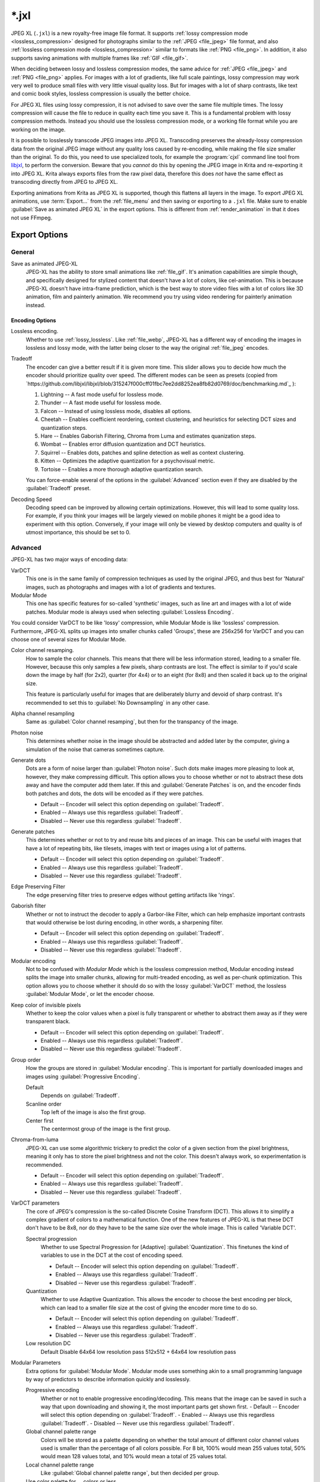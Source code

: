 .. meta::
   :description:
        The JPEG XL file format in Krita.

.. metadata-placeholder

   :authors: - Wolthera van Hövell tot Westerflier <griffinvalley@gmail.com>
             - Alvin Wong
   :license: GNU free documentation license 1.3 or later.

.. index:: *.jxl, JPEG XL, JPEG-XL, JPEGXL, JXL
.. _file_jxl:

======
\*.jxl
======

JPEG XL (``.jxl``) is a new royalty-free image file format. It supports :ref:`lossy compression mode <lossless_compression>` designed for photographs similar to the :ref:`JPEG <file_jpeg>` file format, and also :ref:`lossless compression mode <lossless_compression>` similar to formats like :ref:`PNG <file_png>`. In addition, it also supports saving animations with multiple frames like :ref:`GIF <file_gif>`.

When deciding between lossy and lossless compression modes, the same advice for :ref:`JPEG <file_jpeg>` and :ref:`PNG <file_png>` applies. For images with a lot of gradients, like full scale paintings, lossy compression may work very well to produce small files with very little visual quality loss. But for images with a lot of sharp contrasts, like text and comic book styles, lossless compression is usually the better choice.

For JPEG XL files using lossy compression, it is not advised to save over the same file multiple times. The lossy compression will cause the file to reduce in quality each time you save it. This is a fundamental problem with lossy compression methods. Instead you should use the lossless compression mode, or a working file format while you are working on the image.

It is possible to losslessly transcode JPEG images into JPEG XL. Transcoding preserves the already-lossy compression data from the original JPEG image without any quality loss caused by re-encoding, while making the file size smaller than the original. To do this, you need to use specialized tools, for example the :program:`cjxl` command line tool from `libjxl <https://github.com/libjxl/libjxl>`_, to perform the conversion. Beware that you *cannot* do this by opening the JPEG image in Krita and re-exporting it into JPEG XL. Krita always exports files from the raw pixel data, therefore this does *not* have the same effect as transcoding directly from JPEG to JPEG XL.

Exporting animations from Krita as JPEG XL is supported, though this flattens all layers in the image. To export JPEG XL animations, use :term:`Export...` from the :ref:`file_menu` and then saving or exporting to a ``.jxl`` file. Make sure to enable :guilabel:`Save as animated JPEG XL` in the export options. This is different from :ref:`render_animation` in that it does not use FFmpeg.

Export Options
--------------

General
~~~~~~~

Save as animated JPEG-XL
    JPEG-XL has the ability to store small animations like :ref:`file_gif`. It's animation capabilities are simple though, and specifically designed for stylized content that doesn't have a lot of colors, like cel-animation. This is because JPEG-XL doesn't have intra-frame prediction, which is the best way to store video files with a lot of colors like 3D animation, film and painterly animation. We recommend you try using video rendering for painterly animation instead.

Encoding Options
```````````````` 

Lossless encoding.
    Whether to use :ref:`lossy_lossless`. Like :ref:`file_webp`, JPEG-XL has a different way of encoding the images in lossless and lossy mode, with the latter being closer to the way the original :ref:`file_jpeg` encodes. 

Tradeoff
    The encoder can give a better result if it is given more time. This slider allows you to decide how much the encoder should prioritize quality over speed. The different modes can be seen as presets (copied from `https://github.com/libjxl/libjxl/blob/315247f000cff01fbc7ee2dd8252ea8fb82d0769/doc/benchmarking.md`_ ):
    
    1. Lightning -- A fast mode useful for lossless mode.
    2. Thunder -- A fast mode useful for lossless mode.
    3. Falcon -- Instead of using lossless mode, disables all options.
    4. Cheetah -- Enables coefficient reordering, context clustering, and heuristics for selecting DCT sizes and quantization steps.
    5. Hare -- Enables Gaborish Filtering, Chroma from Luma and estimates quanization steps.
    6. Wombat -- Enables error diffusion quantization and DCT heuristics.
    7. Squirrel -- Enables dots, patches and spline detection as well as context clustering.
    8. Kitten -- Optimizes the adaptive quantization for a psychovisual metric.
    9. Tortoise -- Enables a more thorough adaptive quantization search.
    
    You can force-enable several of the options in the :guilabel:`Advanced` section even if they are disabled by the :guilabel:`Tradeoff` preset.
Decoding Speed
    Decoding speed can be improved by allowing certain optimizations. However, this will lead to some quality loss. For example, if you think your images will be largely viewed on mobile phones it might be a good idea to experiment with this option. Conversely, if your image will only be viewed by desktop computers and quality is of utmost importance, this should be set to 0.

Advanced
~~~~~~~~

JPEG-XL has two major ways of encoding data:

VarDCT
    This one is in the same family of compression techniques as used by the original JPEG, and thus best for 'Natural' images, such as photographs and images with a lot of gradients and textures.
Modular Mode
    This one has specific features for so-called 'synthetic' images, such as line art and images with a lot of wide patches. Modular mode is always used when selecting :guilabel:`Lossless Encoding`.
    
You could consider VarDCT to be like 'lossy' compression, while Modular Mode is like 'lossless' compression. Furthermore, JPEG-XL splits up images into smaller chunks called 'Groups', these are 256x256 for VarDCT and you can choose one of several sizes for Modular Mode.

Color channel resamping.
    How to sample the color channels.
    This means that there will be less information stored, leading to a smaller file. However, because this only samples a few pixels, sharp contrasts are lost. The effect is similar to if you'd scale down the image by half (for 2x2), quarter (for 4x4) or to an eight (for 8x8) and then scaled it back up to the original size.
    
    This feature is particularly useful for images that are deliberately blurry and devoid of sharp contrast. It's recommended to set this to :guilabel:`No Downsampling` in any other case.
        
Alpha channel resampling
    Same as :guilabel:`Color channel resamping`, but then for the transpancy of the image.
Photon noise
    This determines whether noise in the image should be abstracted and added later by the computer, giving a simulation of the noise that cameras sometimes capture.
Generate dots
    Dots are a form of noise larger than :guilabel:`Photon noise`. Such dots make images more pleasing to look at, however, they make compressing difficult. This option allows you to choose whether or not to abstract these dots away and have the computer add them later. If this and :guilabel:`Generate Patches` is on, and the encoder finds both patches and dots, the dots will be encoded as if they were patches.
    
    - Default -- Encoder will select this option depending on :guilabel:`Tradeoff`.
    - Enabled -- Always use this regardless :guilabel:`Tradeoff`. 
    - Disabled -- Never use this regardless :guilabel:`Tradeoff`. 

Generate patches
    This determines whether or not to try and reuse bits and pieces of an image. This can be useful with images that have a lot of repeating bits, like tilesets, images with text or images using a lot of patterns.
    
    - Default -- Encoder will select this option depending on :guilabel:`Tradeoff`.
    - Enabled -- Always use this regardless :guilabel:`Tradeoff`. 
    - Disabled -- Never use this regardless :guilabel:`Tradeoff`. 

Edge Preserving Filter
    The edge preserving filter tries to preserve edges without getting artifacts like 'rings'.
Gaborish filter
    Whether or not to instruct the decoder to apply a Garbor-like Filter, which can help emphasize important contrasts that would otherwise be lost during encoding, in other words, a sharpening filter.
    
    - Default -- Encoder will select this option depending on :guilabel:`Tradeoff`.
    - Enabled -- Always use this regardless :guilabel:`Tradeoff`. 
    - Disabled -- Never use this regardless :guilabel:`Tradeoff`. 

Modular encoding
    Not to be confused with *Modular Mode* which is the lossless compression method, Modular encoding instead splits the image into smaller chunks, allowing for multi-treaded encoding, as well as per-chunk optimization. This option allows you to choose whether it should do so with the lossy :guilabel:`VarDCT` method, the lossless :guilabel:`Modular Mode`, or let the encoder choose.
Keep color of invisible pixels
    Whether to keep the color values when a pixel is fully transparent or whether to abstract them away as if they were transparent black.

    - Default -- Encoder will select this option depending on :guilabel:`Tradeoff`.
    - Enabled -- Always use this regardless :guilabel:`Tradeoff`. 
    - Disabled -- Never use this regardless :guilabel:`Tradeoff`. 

Group order
    How the groups are stored in :guilabel:`Modular encoding`. This is important for partially downloaded images and images using :guilabel:`Progressive Encoding`.
    
    Default
        Depends on :guilabel:`Tradeoff`.
    Scanline order
        Top left of the image is also the first group.
    Center first
        The centermost group of the image is the first group.

Chroma-from-luma
    JPEG-XL can use some algorithmic trickery to predict the color of a given section from the pixel brightness, meaning it only has to store the pixel brightness and not the color. This doesn't always work, so experimentation is recommended.

    - Default -- Encoder will select this option depending on :guilabel:`Tradeoff`.
    - Enabled -- Always use this regardless :guilabel:`Tradeoff`. 
    - Disabled -- Never use this regardless :guilabel:`Tradeoff`.

VarDCT parameters
    The core of JPEG's compression is the so-called Discrete Cosine Transform (DCT). This allows it to simplify a complex gradient of colors to a mathematical function. One of the new features of JPEG-XL is that these DCT don't have to be 8x8, nor do they have to be the same size over the whole image. This is called 'Variable DCT'. 

    Spectral progression
        Whether to use Spectral Progression for [Adaptive] :guilabel:`Quantization`. This finetunes the kind of variables to use in the DCT at the cost of encoding speed.
    
        - Default -- Encoder will select this option depending on :guilabel:`Tradeoff`.
        - Enabled -- Always use this regardless :guilabel:`Tradeoff`. 
        - Disabled -- Never use this regardless :guilabel:`Tradeoff`.
    
    Quantization
        Whether to use Adaptive Quantization. This allows the encoder to choose the best encoding per block, which can lead to a smaller file size at the cost of giving the encoder more time to do so.
        
        - Default -- Encoder will select this option depending on :guilabel:`Tradeoff`.
        - Enabled -- Always use this regardless :guilabel:`Tradeoff`. 
        - Disabled -- Never use this regardless :guilabel:`Tradeoff`.
    
    Low resolution DC
        Default
        Disable
        64x64 low resolution pass
        512x512 + 64x64 low resolution pass

Modular Parameters
    Extra options for :guilabel:`Modular Mode`. Modular mode uses something akin to a small programming language by way of predictors to describe information quickly and losslessly.

    Progressive encoding
        Whether or not to enable progressive encoding/decoding. This means that the image can be saved in such a way that upon downloading and showing it, the most important parts get shown first.
        - Default -- Encoder will select this option depending on :guilabel:`Tradeoff`.
        - Enabled -- Always use this regardless :guilabel:`Tradeoff`. 
        - Disabled -- Never use this regardless :guilabel:`Tradeoff`.   
    Global channel palette range
        Colors will be stored as a palette depending on whether the total amount of different color channel values used is smaller than the percentage of all colors possible. For 8 bit, 100% would mean 255 values total, 50% would mean 128 values total, and 10% would mean a total of 25 values total.
    Local channel palette range
        Like :guilabel:`Global channel palette range`, but then decided per group.
    Use color palette for ... colors or less.
        Select the maximum amount of colors that need to be present in a group before the encoder will try to store them as a palette.
    Delta palette
        Whether to use a Delta-palette, also called a lossy-palette. Cannot figure out what this is.
    
        - Default -- Encoder will select this option depending on :guilabel:`Tradeoff`.
        - Enabled -- Always use this regardless :guilabel:`Tradeoff`. 
        - Disabled -- Never use this regardless :guilabel:`Tradeoff`. 
    
    Group size
        Images can be split into smaller chunks, which can be encoded seperately. You can choose how big these chunks are wehn using Modular Mode, for VarDCT they will default to 256x256.
    
        - 128x128
        - 256x256
        - 512x512
        - 1024x1024

    Predictor
        Which predictor to use in conjuncton with the :guilabel:`MA tree`. Where VarDCT compresses the image by abstracting complex gradients into mathematical functions, Modular Mode compresses sections by determining if it can be described by it's neighbouring pixels, like 'the same color as the pixel to the left'. This is a predictor, and you can select which predictor you'd prefer to be used. Recommended values is :guilabel:`Default`.
        
        - Default -- Let the encoder choose.
        - Zero -- always reeturns the value 0.
        - Left -- Always returns the value at the left.
        - Top -- Always returns the value 
        - Avg0
        - Select  -- Return left or top depending on the situation.
        - Gradient -- Value of the topleft neighbour minux the values of the top and left neighbours.
        - Weighted -- A complex predictor that weights the top, left and topleft pixels in certain ways to achieve the result.
        - Top Right -- return the value topright of the current location.
        - Top Left -- return the value topleft of the current location.
        - Left Left -- return the value topright of the current location.
        - Avg1
        - Avg2
        - Avg3
        - Toptop predictive avarage
        - Gradient+Weighted -- Mixes gradient and weighted.
        - Use all predictors
    
    Pixels for MA tree learning.
        Fraction of pixels used for the Meta-Adaptive Context tree. The MA tree is a way of analyzing the image as a whole, and depending on the context apply a given predictor. More pixels mean a better understood context, but these also take more resources while encoding.

Metadata
~~~~~~~~
Store document metadata.
    Whether to store any metadata at all. You can individually toggle :guilabel:`Exif`, :guilabel:`IPTC` and :guilabel:`XMP`.
Anonymizer
    Whether to remove author information.
Tool information
    Whether to add tool information.

.. seealso::

    - `JPEG XL official website <https://jpeg.org/jpegxl/>`_
    - `JPEG XL community website <https://jpegxl.info/>`_
    - `libjxl -- JPEG XL reference implementation <https://github.com/libjxl/libjxl>`_
